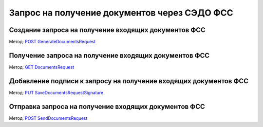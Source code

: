 .. _`POST GenerateDocumentsRequest`: https://developer.testkontur.ru/doc/extern/method?type=post&path=%2Fv1%2F%7BaccountId%7D%2Fdocflows%2F%7BdocflowId%7D%2Fgenerate-documents-request
.. _`GET DocumentsRequest`: https://developer.testkontur.ru/doc/extern/method?type=get&path=%2Fv1%2F%7BaccountId%7D%2Fdocflows%2F%7BdocflowId%7D%2Fdocuments-requests%2F%7BrequestId%7D
.. _`PUT SaveDocumentsRequestSignature`: https://developer.testkontur.ru/doc/extern/method?type=put&path=%2Fv1%2F%7BaccountId%7D%2Fdocflows%2F%7BdocflowId%7D%2Fdocuments-requests%2F%7BrequestId%7D%2Fsignature
.. _`POST SendDocumentsRequest`: https://developer.testkontur.ru/doc/extern/method?type=post&path=%2Fv1%2F%7BaccountId%7D%2Fdocflows%2F%7BdocflowId%7D%2Fdocuments-requests%2F%7BrequestId%7D%2Fsend

.. _rst-murkup-sedo:

Запрос на получение документов через СЭДО ФСС
=============================================

Создание запроса на получение входящих документов ФСС
-----------------------------------------------------

Метод: `POST GenerateDocumentsRequest`_

Получение запроса на получение входящих документов ФСС
------------------------------------------------------

Метод: `GET DocumentsRequest`_

Добавление подписи к запросу на получение входящих документов ФСС
-----------------------------------------------------------------

Метод: `PUT SaveDocumentsRequestSignature`_

Отправка запроса на получение входящих документов ФСС
-----------------------------------------------------

Метод: `POST SendDocumentsRequest`_